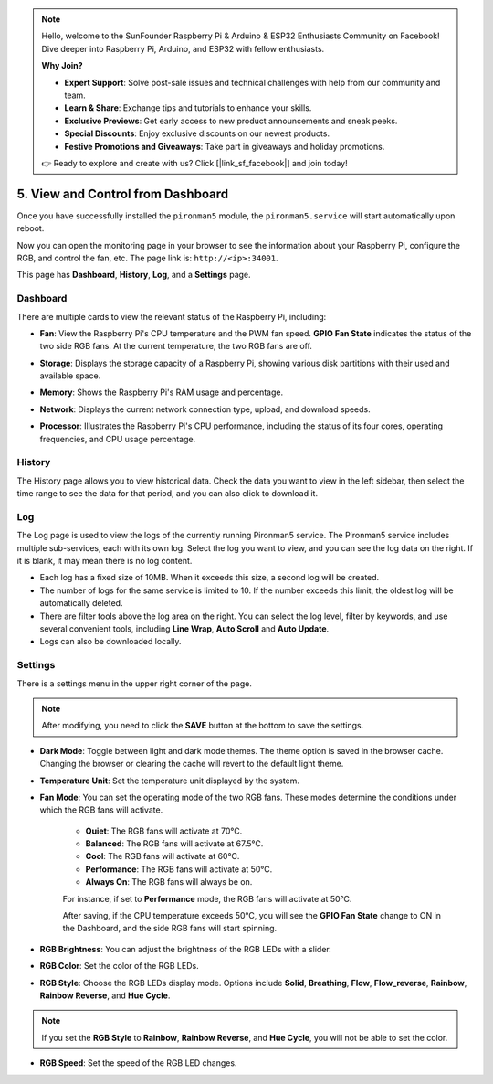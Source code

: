 
.. note::

    Hello, welcome to the SunFounder Raspberry Pi & Arduino & ESP32 Enthusiasts Community on Facebook! Dive deeper into Raspberry Pi, Arduino, and ESP32 with fellow enthusiasts.

    **Why Join?**

    - **Expert Support**: Solve post-sale issues and technical challenges with help from our community and team.
    - **Learn & Share**: Exchange tips and tutorials to enhance your skills.
    - **Exclusive Previews**: Get early access to new product announcements and sneak peeks.
    - **Special Discounts**: Enjoy exclusive discounts on our newest products.
    - **Festive Promotions and Giveaways**: Take part in giveaways and holiday promotions.

    👉 Ready to explore and create with us? Click [|link_sf_facebook|] and join today!

.. _view_control_dashboard:

5. View and Control from Dashboard
=========================================

Once you have successfully installed the ``pironman5`` module, the ``pironman5.service`` will start automatically upon reboot.

Now you can open the monitoring page in your browser to see the information about your Raspberry Pi, configure the RGB, and control the fan, etc. The page link is: ``http://<ip>:34001``.

This page has **Dashboard**, **History**, **Log**, and a **Settings** page.

.. image:: img/dashboard_tab.png

Dashboard
-----------------------

There are multiple cards to view the relevant status of the Raspberry Pi, including:

* **Fan**: View the Raspberry Pi's CPU temperature and the PWM fan speed. **GPIO Fan State** indicates the status of the two side RGB fans. At the current temperature, the two RGB fans are off.

.. image:: img/dashboard_pwm_fan.png
    :width: 600
    :align: center

* **Storage**: Displays the storage capacity of a Raspberry Pi, showing various disk partitions with their used and available space.

.. image:: img/dashboard_storage.png
    :width: 600
    :align: center

* **Memory**: Shows the Raspberry Pi's RAM usage and percentage.

.. image:: img/dashboard_memory.png
    :width: 600
    :align: center

* **Network**: Displays the current network connection type, upload, and download speeds.

.. image:: img/dashboard_network.png
    :width: 600
    :align: center

* **Processor**: Illustrates the Raspberry Pi's CPU performance, including the status of its four cores, operating frequencies, and CPU usage percentage.

.. image:: img/dashboard_processor.png
    :width: 600
    :align: center

History
--------------

The History page allows you to view historical data. Check the data you want to view in the left sidebar, then select the time range to see the data for that period, and you can also click to download it.

.. image:: img/dashboard_history.png
    :width: 700
    :align: center

Log
------------

The Log page is used to view the logs of the currently running Pironman5 service. The Pironman5 service includes multiple sub-services, each with its own log. Select the log you want to view, and you can see the log data on the right. If it is blank, it may mean there is no log content.

* Each log has a fixed size of 10MB. When it exceeds this size, a second log will be created.
* The number of logs for the same service is limited to 10. If the number exceeds this limit, the oldest log will be automatically deleted.
* There are filter tools above the log area on the right. You can select the log level, filter by keywords, and use several convenient tools, including **Line Wrap**, **Auto Scroll** and **Auto Update**.
* Logs can also be downloaded locally.

.. image:: img/dashboard_log.png
    :width: 600
    :align: center

Settings
-----------------

There is a settings menu in the upper right corner of the page. 

.. note::
    
    After modifying, you need to click the **SAVE** button at the bottom to save the settings.

.. image:: img/dashboard_settings.png
    :width: 600
    :align: center

* **Dark Mode**: Toggle between light and dark mode themes. The theme option is saved in the browser cache. Changing the browser or clearing the cache will revert to the default light theme.
* **Temperature Unit**: Set the temperature unit displayed by the system.
* **Fan Mode**: You can set the operating mode of the two RGB fans. These modes determine the conditions under which the RGB fans will activate.

    * **Quiet**: The RGB fans will activate at 70°C.
    * **Balanced**: The RGB fans will activate at 67.5°C.
    * **Cool**: The RGB fans will activate at 60°C.
    * **Performance**: The RGB fans will activate at 50°C.
    * **Always On**: The RGB fans will always be on.

    For instance, if set to **Performance** mode, the RGB fans will activate at 50°C.

    After saving, if the CPU temperature exceeds 50°C, you will see the **GPIO Fan State** change to ON in the Dashboard, and the side RGB fans will start spinning.

    .. image:: img/dashboard_rgbfan_on.png
        :width: 300
        :align: center

* **RGB Brightness**: You can adjust the brightness of the RGB LEDs with a slider.
* **RGB Color**: Set the color of the RGB LEDs.
* **RGB Style**: Choose the RGB LEDs display mode. Options include **Solid**, **Breathing**, **Flow**, **Flow_reverse**, **Rainbow**, **Rainbow Reverse**, and **Hue Cycle**.

.. note::

  If you set the **RGB Style** to **Rainbow**, **Rainbow Reverse**, and **Hue Cycle**, you will not be able to set the color.


* **RGB Speed**: Set the speed of the RGB LED changes.